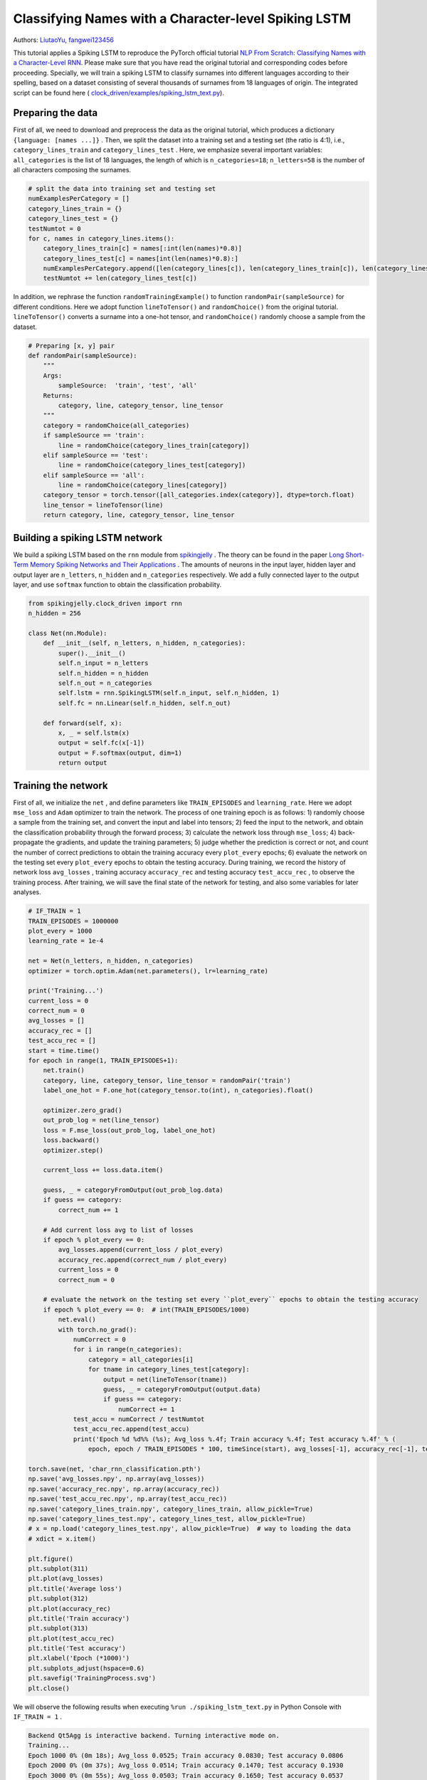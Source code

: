 Classifying Names with a Character-level Spiking LSTM
==============================================================================
Authors: `LiutaoYu <https://github.com/LiutaoYu>`_, `fangwei123456 <https://github.com/fangwei123456>`_

This tutorial applies a Spiking LSTM to reproduce the PyTorch official tutorial `NLP From Scratch: Classifying Names with a Character-Level RNN <https://pytorch.org/tutorials/intermediate/char_rnn_classification_tutorial.html>`_.
Please make sure that you have read the original tutorial and corresponding codes before proceeding.
Specially, we will train a spiking LSTM to classify surnames into different languages according to their spelling, based on a dataset consisting of several thousands of surnames from 18 languages of origin.
The integrated script can be found here ( `clock_driven/examples/spiking_lstm_text.py <https://github.com/fangwei123456/spikingjelly/blob/master/spikingjelly/clock_driven/examples/spiking_lstm_text.py>`_).

Preparing the data
----------------------------
First of all, we need to download and preprocess the data as the original tutorial, which produces a dictionary ``{language: [names ...]}`` .
Then, we split the dataset into a training set and a testing set (the ratio is 4:1), i.e.,  ``category_lines_train`` and ``category_lines_test`` .
Here, we emphasize several important variables: ``all_categories`` is the list of 18 languages, the length of which is ``n_categories=18``;
``n_letters=58`` is the number of all characters composing the surnames.

.. code-block:: python

    # split the data into training set and testing set
    numExamplesPerCategory = []
    category_lines_train = {}
    category_lines_test = {}
    testNumtot = 0
    for c, names in category_lines.items():
        category_lines_train[c] = names[:int(len(names)*0.8)]
        category_lines_test[c] = names[int(len(names)*0.8):]
        numExamplesPerCategory.append([len(category_lines[c]), len(category_lines_train[c]), len(category_lines_test[c])])
        testNumtot += len(category_lines_test[c])

In addition, we rephrase the function ``randomTrainingExample()``  to function ``randomPair(sampleSource)``  for different conditions.
Here we adopt function ``lineToTensor()`` and ``randomChoice()`` from the original tutorial.
``lineToTensor()`` converts a surname into a one-hot tensor, and ``randomChoice()`` randomly choose a sample from the dataset.

.. code-block:: python

    # Preparing [x, y] pair
    def randomPair(sampleSource):
        """
        Args:
            sampleSource:  'train', 'test', 'all'
        Returns:
            category, line, category_tensor, line_tensor
        """
        category = randomChoice(all_categories)
        if sampleSource == 'train':
            line = randomChoice(category_lines_train[category])
        elif sampleSource == 'test':
            line = randomChoice(category_lines_test[category])
        elif sampleSource == 'all':
            line = randomChoice(category_lines[category])
        category_tensor = torch.tensor([all_categories.index(category)], dtype=torch.float)
        line_tensor = lineToTensor(line)
        return category, line, category_tensor, line_tensor

Building a spiking LSTM network
--------------------------------------
We build a spiking LSTM based on the ``rnn`` module from  `spikingjelly <https://github.com/fangwei123456/spikingjelly>`_ .
The theory can be found in the paper  `Long Short-Term Memory Spiking Networks and Their Applications <https://arxiv.org/abs/2007.04779>`_ .
The amounts of neurons in the input layer, hidden layer and output layer are ``n_letters``, ``n_hidden`` and ``n_categories`` respectively.
We add a fully connected layer to the output layer, and use ``softmax`` function to obtain the classification probability.

.. code-block:: python

    from spikingjelly.clock_driven import rnn
    n_hidden = 256

    class Net(nn.Module):
        def __init__(self, n_letters, n_hidden, n_categories):
            super().__init__()
            self.n_input = n_letters
            self.n_hidden = n_hidden
            self.n_out = n_categories
            self.lstm = rnn.SpikingLSTM(self.n_input, self.n_hidden, 1)
            self.fc = nn.Linear(self.n_hidden, self.n_out)

        def forward(self, x):
            x, _ = self.lstm(x)
            output = self.fc(x[-1])
            output = F.softmax(output, dim=1)
            return output

Training the network
---------------------------------------
First of all, we initialize the ``net`` , and define parameters like ``TRAIN_EPISODES`` and ``learning_rate``.
Here we adopt ``mse_loss`` and ``Adam`` optimizer to train the network.
The process of one training epoch is as follows:
1) randomly choose a sample from the training set, and convert the input and label into tensors;
2) feed the input to the network, and obtain the classification probability through the forward process;
3) calculate the network loss through ``mse_loss``;
4) back-propagate the gradients, and update the training parameters;
5) judge whether the prediction is correct or not, and count the number of correct predictions to obtain the training accuracy every ``plot_every`` epochs;
6) evaluate the network on the testing set every ``plot_every`` epochs to obtain the testing accuracy.
During training, we record the history of network loss ``avg_losses`` , training accuracy ``accuracy_rec`` and testing accuracy ``test_accu_rec`` , to observe the training process.
After training, we will save the final state of the network for testing, and also some variables for later analyses.

.. code-block:: python

    # IF_TRAIN = 1
    TRAIN_EPISODES = 1000000
    plot_every = 1000
    learning_rate = 1e-4

    net = Net(n_letters, n_hidden, n_categories)
    optimizer = torch.optim.Adam(net.parameters(), lr=learning_rate)

    print('Training...')
    current_loss = 0
    correct_num = 0
    avg_losses = []
    accuracy_rec = []
    test_accu_rec = []
    start = time.time()
    for epoch in range(1, TRAIN_EPISODES+1):
        net.train()
        category, line, category_tensor, line_tensor = randomPair('train')
        label_one_hot = F.one_hot(category_tensor.to(int), n_categories).float()

        optimizer.zero_grad()
        out_prob_log = net(line_tensor)
        loss = F.mse_loss(out_prob_log, label_one_hot)
        loss.backward()
        optimizer.step()

        current_loss += loss.data.item()

        guess, _ = categoryFromOutput(out_prob_log.data)
        if guess == category:
            correct_num += 1

        # Add current loss avg to list of losses
        if epoch % plot_every == 0:
            avg_losses.append(current_loss / plot_every)
            accuracy_rec.append(correct_num / plot_every)
            current_loss = 0
            correct_num = 0

        # evaluate the network on the testing set every ``plot_every`` epochs to obtain the testing accuracy
        if epoch % plot_every == 0:  # int(TRAIN_EPISODES/1000)
            net.eval()
            with torch.no_grad():
                numCorrect = 0
                for i in range(n_categories):
                    category = all_categories[i]
                    for tname in category_lines_test[category]:
                        output = net(lineToTensor(tname))
                        guess, _ = categoryFromOutput(output.data)
                        if guess == category:
                            numCorrect += 1
                test_accu = numCorrect / testNumtot
                test_accu_rec.append(test_accu)
                print('Epoch %d %d%% (%s); Avg_loss %.4f; Train accuracy %.4f; Test accuracy %.4f' % (
                    epoch, epoch / TRAIN_EPISODES * 100, timeSince(start), avg_losses[-1], accuracy_rec[-1], test_accu))

    torch.save(net, 'char_rnn_classification.pth')
    np.save('avg_losses.npy', np.array(avg_losses))
    np.save('accuracy_rec.npy', np.array(accuracy_rec))
    np.save('test_accu_rec.npy', np.array(test_accu_rec))
    np.save('category_lines_train.npy', category_lines_train, allow_pickle=True)
    np.save('category_lines_test.npy', category_lines_test, allow_pickle=True)
    # x = np.load('category_lines_test.npy', allow_pickle=True)  # way to loading the data
    # xdict = x.item()

    plt.figure()
    plt.subplot(311)
    plt.plot(avg_losses)
    plt.title('Average loss')
    plt.subplot(312)
    plt.plot(accuracy_rec)
    plt.title('Train accuracy')
    plt.subplot(313)
    plt.plot(test_accu_rec)
    plt.title('Test accuracy')
    plt.xlabel('Epoch (*1000)')
    plt.subplots_adjust(hspace=0.6)
    plt.savefig('TrainingProcess.svg')
    plt.close()

We will observe the following results when executing ``%run ./spiking_lstm_text.py`` in Python Console with ``IF_TRAIN = 1`` .

.. code-block:: python

    Backend Qt5Agg is interactive backend. Turning interactive mode on.
    Training...
    Epoch 1000 0% (0m 18s); Avg_loss 0.0525; Train accuracy 0.0830; Test accuracy 0.0806
    Epoch 2000 0% (0m 37s); Avg_loss 0.0514; Train accuracy 0.1470; Test accuracy 0.1930
    Epoch 3000 0% (0m 55s); Avg_loss 0.0503; Train accuracy 0.1650; Test accuracy 0.0537
    Epoch 4000 0% (1m 14s); Avg_loss 0.0494; Train accuracy 0.1920; Test accuracy 0.0938
    ...
    ...
    Epoch 998000 99% (318m 54s); Avg_loss 0.0063; Train accuracy 0.9300; Test accuracy 0.5036
    Epoch 999000 99% (319m 14s); Avg_loss 0.0056; Train accuracy 0.9380; Test accuracy 0.5004
    Epoch 1000000 100% (319m 33s); Avg_loss 0.0055; Train accuracy 0.9340; Test accuracy 0.5118

The following picture shows how average loss ``avg_losses`` , training accuracy ``accuracy_rec`` and testing accuracy ``test_accu_rec`` improve with training.

.. image:: ../_static/tutorials/clock_driven/\9_spikingLSTM_text/TrainingProcess.*
    :width: 50%

Testing the network
---------------------------
We first load the well-trained network, and conduct the following tests:
1) calculate the testing accuracy of the final network;
2) predict the language origin of the surnames provided by the user;
3) calculate the confusion matrix, indicating for every actual language (rows) which language the network guesses (columns).

.. code-block:: python

    # IF_TRAIN = 0
    print('Testing...')

    net = torch.load('char_rnn_classification.pth')

    # calculate the testing accuracy of the final network
    print('Calculating testing accuracy...')
    numCorrect = 0
    for i in range(n_categories):
        category = all_categories[i]
        for tname in category_lines_test[category]:
            output = net(lineToTensor(tname))
            guess, _ = categoryFromOutput(output.data)
            if guess == category:
                numCorrect += 1
    test_accu = numCorrect / testNumtot
    print('Test accuracy: {:.3f}, Random guess: {:.3f}'.format(test_accu, 1/n_categories))

    # predict the language origin of the surnames provided by the user
    n_predictions = 3
    for j in range(3):
        first_name = input('Please input a surname to predict its language origin:')
        print('\n> %s' % first_name)
        output = net(lineToTensor(first_name))

        # Get top N categories
        topv, topi = output.topk(n_predictions, 1, True)
        predictions = []

        for i in range(n_predictions):
            value = topv[0][i].item()
            category_index = topi[0][i].item()
            print('(%.2f) %s' % (value, all_categories[category_index]))
            predictions.append([value, all_categories[category_index]])

    # calculate the confusion matrix
    print('Calculating confusion matrix...')
    confusion = torch.zeros(n_categories, n_categories)
    n_confusion = 10000

    # Keep track of correct guesses in a confusion matrix
    for i in range(n_confusion):
        category, line, category_tensor, line_tensor = randomPair('all')
        output = net(line_tensor)
        guess, guess_i = categoryFromOutput(output.data)
        category_i = all_categories.index(category)
        confusion[category_i][guess_i] += 1

    confusion = confusion / confusion.sum(1)
    np.save('confusion.npy', confusion)

    # Set up plot
    fig = plt.figure(figsize=(10, 8))
    ax = fig.add_subplot(111)
    cax = ax.matshow(confusion.numpy())
    fig.colorbar(cax)
    # Set up axes
    ax.set_xticklabels([''] + all_categories, rotation=90)
    ax.set_yticklabels([''] + all_categories)
    # Force label at every tick
    ax.xaxis.set_major_locator(ticker.MultipleLocator(1))
    ax.yaxis.set_major_locator(ticker.MultipleLocator(1))
    # sphinx_gallery_thumbnail_number = 2
    plt.show()
    plt.savefig('ConfusionMatrix.svg')
    plt.close()

We will observe the following results when executing ``%run ./spiking_lstm_text.py`` in Python Console with ``IF_TRAIN = 0`` .

.. code-block:: python

    Testing...
    Calculating testing accuracy...
    Test accuracy: 0.512, Random guess: 0.056
    Please input a surname to predict its language origin:> YU
    > YU
    (0.18) Scottish
    (0.12) English
    (0.11) Italian
    Please input a surname to predict its language origin:> Yu
    > Yu
    (0.63) Chinese
    (0.23) Korean
    (0.07) Vietnamese
    Please input a surname to predict its language origin:> Zou
    > Zou
    (1.00) Chinese
    (0.00) Arabic
    (0.00) Polish
    Calculating confusion matrix...

The following picture exhibits the confusion matrix, of which a brighter diagonal element indicates better prediction, and thus less confusion, such as Arabic and Greek.
However, some languages are prone to confusion, such as Korean and Chinese, English and Scottish.

.. image:: ../_static/tutorials/clock_driven/\9_spikingLSTM_text/ConfusionMatrix.*
    :width: 50%

